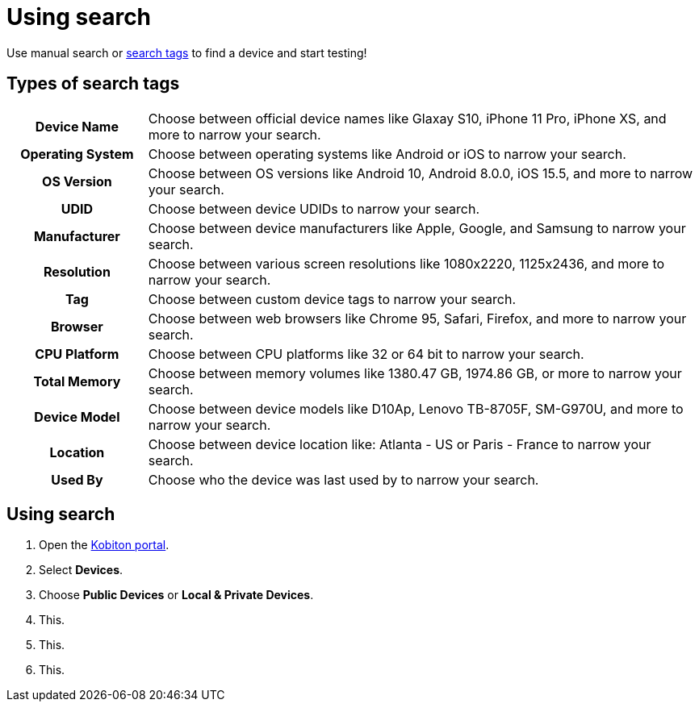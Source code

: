 = Using search
:navtitle: Using search

Use manual search or xref:_types_of_search_tags[search tags] to find a device and start testing!

[#_types_of_search_tags]
== Types of search tags

[cols="1h,4a",autowidth"]
|===
|Device Name
|Choose between official device names like Glaxay S10, iPhone 11 Pro, iPhone XS, and more to narrow your search.

|Operating System
|Choose between operating systems like Android or iOS to narrow your search.

|OS Version
|Choose between OS versions like Android 10, Android 8.0.0, iOS 15.5, and more to narrow your search.

|UDID
|Choose between device UDIDs to narrow your search.

|Manufacturer
|Choose between device manufacturers like Apple, Google, and Samsung to narrow your search.

|Resolution
|Choose between various screen resolutions like 1080x2220, 1125x2436, and more to narrow your search.

|Tag
|Choose between custom device tags to narrow your search.

|Browser
|Choose between web browsers like Chrome 95, Safari, Firefox, and more to narrow your search.

|CPU Platform
|Choose between CPU platforms like 32 or 64 bit to narrow your search.

|Total Memory
|Choose between memory volumes like 1380.47 GB, 1974.86 GB, or more to narrow your search.

|Device Model
|Choose between device models like D10Ap, Lenovo TB-8705F, SM-G970U, and more to narrow your search.

|Location
|Choose between device location like: Atlanta - US or Paris - France to narrow your search.

|Used By
|Choose who the device was last used by to narrow your search.
|===

== Using search

. Open the https://portal.kobiton.com/login[Kobiton portal].
. Select *Devices*.
. Choose *Public Devices* or *Local & Private Devices*.
. This.
. This.
. This.

